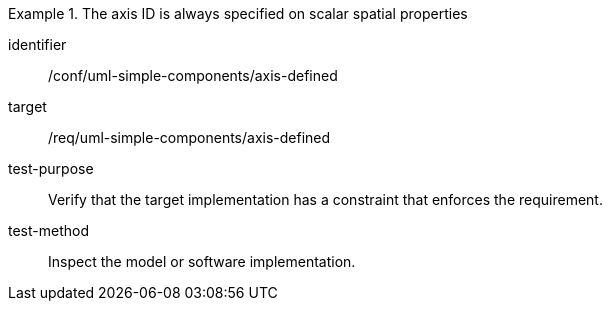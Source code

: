 [abstract_test]
.The axis ID is always specified on scalar spatial properties
====
[%metadata]
identifier:: /conf/uml-simple-components/axis-defined 

target:: /req/uml-simple-components/axis-defined 

test-purpose:: Verify that the target implementation has a constraint that enforces the requirement.

test-method:: Inspect the model or software implementation.
====
